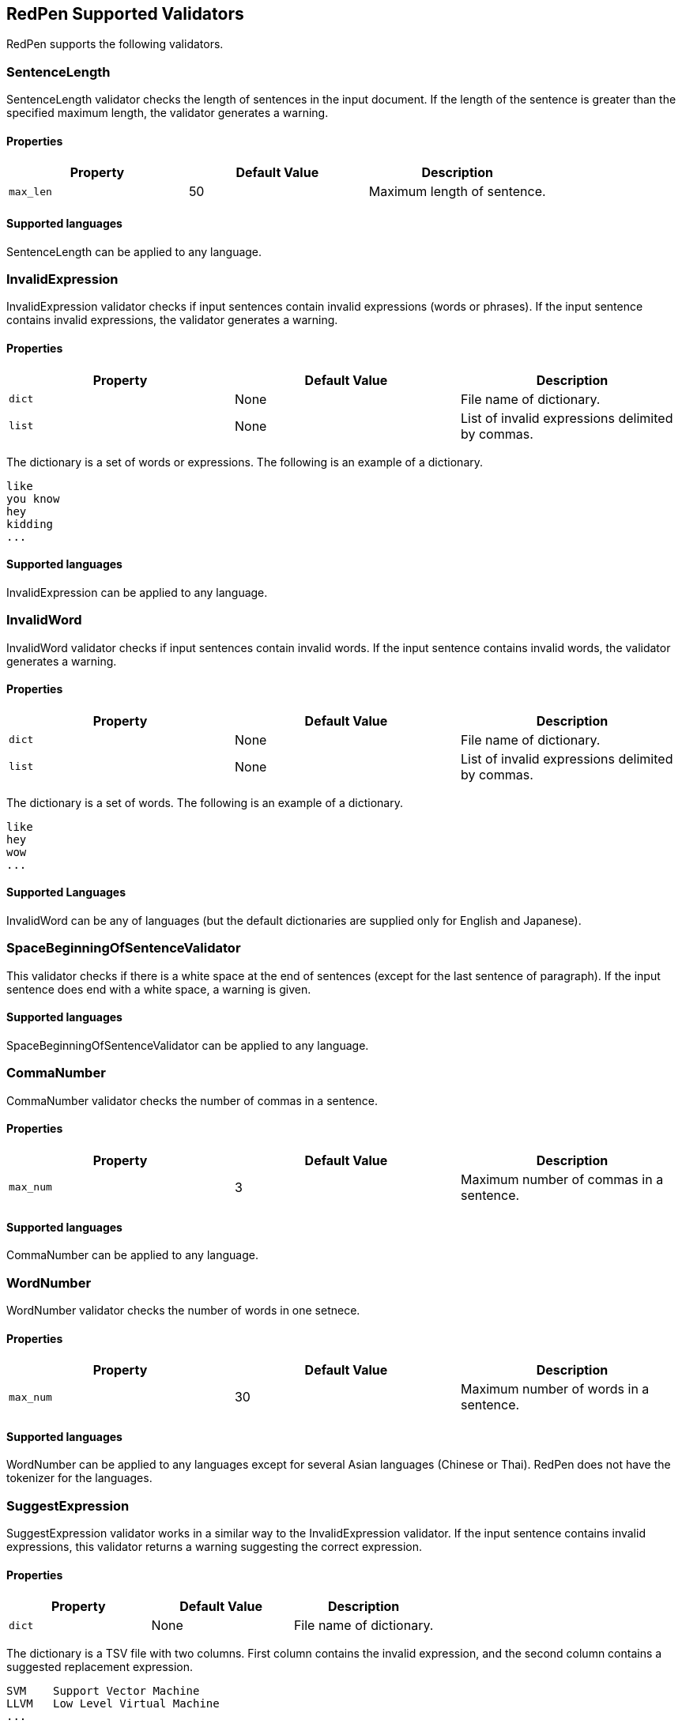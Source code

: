 [[validator]]
== RedPen Supported Validators

RedPen supports the following validators.

[[sentencelength]]
=== SentenceLength

SentenceLength validator checks the length of sentences in the input
document. If the length of the sentence is greater than the specified
maximum length, the validator generates a warning.

[[properties]]
==== Properties

[options="header"]
|====
|Property        |Default Value  |Description
|``max_len``     |50             |Maximum length of sentence.
|====

[[supported-languages]]
==== Supported languages

SentenceLength can be applied to any language.

[[invalidexpression]]
=== InvalidExpression

InvalidExpression validator checks if input sentences contain invalid
expressions (words or phrases). If the input sentence contains invalid
expressions, the validator generates a warning.

[[properties-1]]
==== Properties

[options="header"]
|====
|Property        |Default Value  |Description
|``dict``        |None           |File name of dictionary.
|``list``        |None           |List of invalid expressions delimited by commas.
|====

The dictionary is a set of words or expressions. The following is an
example of a dictionary.

----
like
you know
hey
kidding
...
----

[[supported-languages-1]]
==== Supported languages

InvalidExpression can be applied to any language.

[[invalidword]]
=== InvalidWord

InvalidWord validator checks if input sentences contain invalid words.
If the input sentence contains invalid words, the validator generates a
warning.

[[properties-2]]
==== Properties

[options="header"]
|====
|Property        |Default Value  |Description
|``dict``        |None           |File name of dictionary.
|``list``        |None           |List of invalid expressions delimited by commas.
|====

The dictionary is a set of words. The following is an example of a dictionary.

----
like
hey
wow
...
----

[[supported-languages]]
==== Supported Languages

InvalidWord can be any of languages (but the default dictionaries are
supplied only for English and Japanese).

[[spacebeginningofsentencevalidator]]
=== SpaceBeginningOfSentenceValidator

This validator checks if there is a white
space at the end of sentences (except for the last sentence of paragraph).
If the input sentence does end with a white space, a warning is given.

[[supported-languages-2]]
==== Supported languages

SpaceBeginningOfSentenceValidator can be applied to any language.

[[commanumber]]
=== CommaNumber

CommaNumber validator checks the number of commas in a sentence.

[[properties-3]]
==== Properties

[options="header"]
|====
|Property        |Default Value  |Description
|``max_num``     |3              |Maximum number of commas in a sentence.
|====

[[supported-languages-1]]
==== Supported languages

CommaNumber can be applied to any language.

[[wordnumber]]
=== WordNumber

WordNumber validator checks the number of words in one setnece.

[[properties-4]]
==== Properties

[options="header"]
|====
|Property        |Default Value  |Description
|``max_num``     |30             |Maximum number of words in a sentence.
|====

[[supported-languages-3]]
==== Supported languages

WordNumber can be applied to any languages except for several Asian
languages (Chinese or Thai). RedPen does not have the tokenizer
for the languages.

[[suggestexpression]]
=== SuggestExpression

SuggestExpression validator works in a similar way to the
InvalidExpression validator. If the input sentence contains invalid
expressions, this validator returns a warning suggesting the correct
expression.

[[properties-5]]
==== Properties

[options="header"]
|====
|Property        |Default Value  |Description
|``dict``        |None           |File name of dictionary.
|====

The dictionary is a TSV file with two columns. First column contains the
invalid expression, and the second column contains a suggested
replacement expression.

----
SVM    Support Vector Machine
LLVM   Low Level Virtual Machine
...
----

[[supported-languages-4]]
==== Supported languages

SuggestExpression can be any of languages but the default dictionaries
are provided only for English and Japanese.

[[invalidsymbol]]
[suppress='InvalidSymbol WeakExpression']
=== InvalidSymbol

Some symbols or characters have alternate characters with the same role.
For example question mark **? (0x003F)** has another unicode variation
**？(0xFF1F)**. InvalidSymbol checks if input sentences contains invalid
characters or symbols. The symbols settings are added
into the character setting block int the configuration file.
In this file, we write the symbols we should use in the document and their invalid
counterparts. The details of these settings is described in the next section.

[[supported-languages-2]]
==== Supported languages

InvalidSymbol works for any langugages. See the settings of symbols in
the <<configuration,Configuration>> section.

[[symbolwithspace]]
[suppress='WeakExpression']
=== SymbolWithSpace

Some symbols need space before or after them. For example, if we want to
ensure a space before a left parentheses, we can add the preference to the symbol setting block (see <<setting-symbols>>)

[[supported-languages-3]]
==== Supported languages

InvalidSymbol works for any language.

[[katakanaendhyphen]]
[suppress='InvalidSymbol NumberFormat WeakExpression']
=== KatakanaEndHyphen

KatakanaEndHyphen validator checks the end hyphens of Katakana words in
*Japanese* documents. Japanese Katakana words have variations in their
end hyphen. For example, "computer" is written in Katakana as
"コンピュータ" (without hyphen), and "コンピューター" (with hypen). This
validator checks to ensure that Katakana words match the predefined
standard. See JIS Z8301, G.6.2.2 b) G.3.

* a: Words of 3 characters or more cannot have an end hyphen.
* b: Words of 2 characters or less can have an end hyphen.
* c: A compound word should apply *a* and *b* to each component word.
* d: In the cases from *a* to **c**, the length of a syllable which is
represented by a hyphen is 1 except for Youon.

[[supported-languages-4]]
==== Supported languages

KatakanaEndSymbol works only for Japanees texts.

[[katakanaspellcheck]]
=== KatakanaSpellCheck

KatakanaSpellCheck validator checks if Katakana words have variational written form.
For example, if the Katakana word "インデックス" and the variational form "インデクス" exist within
the same document, this validator will return a warning.

==== Properties

[options="header"]
|====
|Property        |Default Value  |Description
|``dict``        |None           |File name of dictionary.
|``min_ratio``   |0.2            |Threshold of the minimum similarity. KatakanaSpellCheck reports an error when there is a pair of words of which the similarity is more than the min_ratio.
|``min_freq``    |5              |Threshold of the minimum word frequency. KatakanaSpellCheck checks words of which frequencies are less than min_freq.
|====

[[supported-languages-5]]
==== Supported languages

KatakanaSpellCheck works only for Japanese texts.

[[sectionlength]]
=== SectionLength

SectionLength validator checks the maximum number of words allowed in an
section.

[[properties-6]]
==== Properties

[options="header"]
|====
|Property        |Default Value  |Description
|``max_num``     |1000           |Maximum number of words in a section.
|====

[[supported-languages]]
==== Supported languages

SectionLength works for any language.

[[paragraphnumber]]
=== ParagraphNumber

ParagraphNumber validator checks the maximum number of paragraphs
allowed in one section.

[[properties]]
==== Properties

[options="header"]
|====
|Property        |Default Value  |Description
|``max_num``     |5           |Maximum number of paragraphs in a section.
|====

[[supported-languages-1]]
==== Supported languages

ParagraphNumber works for any language.

[[paragraphstartwith]]
=== ParagraphStartWith

ParagraphStartWith validator checks to see if the characters at the
beginning of paragraphs conforms to the correct style.

[[properties-7]]
==== Properties

[options="header"]
|====
|Property        |Default Value  |Description
|``start_with``  |" "            |Characters in the beginning of paragraphs.
|====

[[supported-languages-6]]
==== Supported languages

ParagraphStartWith works for any langugaes.

[[spacebetweenalphabeticalword]]
[suppress='WeakExpression']
=== SpaceBetweenAlphabeticalWord

SpaceBetweenAlphabeticalWord validator checks that alphabetic words are
surrounded with whitespace. This validator is used in non-latin
languages such as Japanese or Chinese.

[[properties-spacebetweenalphabeticalword]]
==== Properties

[options="header"]
|====
|Property        |Default Value  |Description
|``forbidden``  | false          | Speces are enforce (false) or forbidden.
|====

[[supported-languages-spacebetweenalphabeticalword]]
==== Supported languages

SpaceBetweenAlphabeticalWord works for languages whose words are not
split by white spaces such as Japanese or Chinese.

[[contraction]]
=== Contraction

Contraction throws an error when contractions are used in a
document in which more than half of the verbs are written in
non-contracted form.

[[supported-languages-8]]
==== Supported languages

Contraction works only for English texts.

[[spelling]]
=== Spelling

Spelling validator throws an error if there are spelling mistakes in the
input documents. This validator only works for English documents.

[[properties-spelling]]
==== Properties

[options="header"]
|====
|Property        |Default Value  |Description
|``dict``        |None           |File name of known word dictionary.
|``list``        |None           |List of known words delimited by commas.
|====

[[supported-languages-9]]
==== Supported languages

Spelling works only for English texts.

[[doubledword]]
=== DoubledWord

DoubledWord validator throws an error if a word is used more than once
in a sentence. For example, if an input document contains the following
sentence, the validator will report an error since *good* is used twice.

----
this good item is very good.
----

[[properties-8]]
==== Properties

[options="header"]
|====
|Property        |Default Value  |Description
|``dict``        |None           |File name of skip list dictionary.
|``list``        |None           |List of skip words delimited by commas.
|====

[[supported-languages-10]]
==== Supported languages

DoubledWord works for any langages except for Chiense or other Asian
languages.

NOTE: The default dictionaries are supplied only for Japanese and English.

[[doubledjoshi]]
=== DoubledJoshi

DoubledJoshi throws an error if a Joshi (Japanese part-of-speech) is used more than once
in a Japanese sentence.

[[properties-doubled-joshi]]
==== Properties

[options="header"]
|====
|Property        |Default Value  |Description
|``dict``        |None           |File name of skip list dictionary.
|``list``        |None           |List of skip words delimited by commas.
|====

[[supported-languages-doubled-joshi]]
==== Supported languages

DoubledJoshi works only for Japanese

[[successiveword]]
[suppress="SuccessiveWord"]
=== SuccessiveWord

SuccessiveWord validator throws an error if the same word is used twice
in succession. For example, if an input document contains the following
sentence, the validator will report an error since *is* is used twice in
succession.

----
the item is is very good. 
----

[[supported-languages-11]]
==== Supported languages

SuccessiveWord works for any langages except for Chiense or other Asian
languages.

[[duplicatedsection]]
=== DuplicatedSection

DuplicatedSection validator throws an error if there are section pairs
which have almost the same content.

[[supported-languages-12]]
==== Supported languages

DuplicatedSection works for any language.

[[japanesestyle]]
=== JapaneseStyle

JapaneseStyle validator reports errors if the input file contains both
"dearu" and "desu-masu" style.

[[supported-languages-13]]
==== Supported languages

JapaneseStyle works only for Japanese

[[doublenegative]]
=== DoubleNegative

DoubleNegative validator reports errors when input sentence contains
double negative expression.

[[supported-languages-14]]
==== Supported languages

DoubleNegative works only for English and Japanese texts.

[[frequentsentencestart]]
=== FrequentSentenceStart

This validator reports an error if too many sentences start with the
same sequence of words.

==== Properties

[options="header"]
|====
|Property        |Default Value  |Description
|``leading_word_limit``      |3              |Number of words starting each sentence to consider.
|``percentage_threshold``    |25             |Maximum percentage of sentences that can start with the same words.
|``min_sentence_count``      |5              |Minimum number of sentences required for the validator to report errors.
|====

[[supported-languages-15]]
==== Supported languages

FrequentSentenceStart works for any language.

[[unexpandedacronym]]
[suppress='WeakExpression']
=== UnexpandedAcronym

This validator ensures that there are candidates for expanded versions
of acronyms somewhere in the document.

That is, if there exists an acronym ABC in the document, then there must
also exist a sequence of capitalized words such as Axxx Bxx Cxxx.

[[properties-9]]
==== Properties

[options="header"]
|====
|Property        |Default Value  |Description
|``min_acronym_length``    |3             |Minimum size for the acronym
|====

[[supported-languages-16]]
==== Supported languages

UnexpandedAcronym works only for English text.

[[wordfrequency]]
[suppress='WeakExpression']
=== WordFrequency

This validator ensures that usage of specific words in the document
don't occur too frequently. It calculates the frequency that words are
used and compares them the a reference histogram of word frequency for
written English.

Excessive deviation from normal usage generates a validation error.

[[properties-10]]
==== Properties

[options="header"]
|====
|Property        |Default Value  |Description
|``deviation_factor``   |      3       |      Permitted factor of deviation from the norm. So if a word is normally used 3% of the time, your document can use it up to 9% of the time.
|``min_word_count``     |      200     |      Minimum number of words in a document before this validator starts to validate
|====

[[supported-languages-17]]
==== Supported languages

WordFrequency works only for English text.

[[hyphenation]]
[suppress='WeakExpression']
=== Hyphenation

This validator ensures that sequences of words that are hyphenated in
the dictionary are hyphenated in your document.

[[supported-languages-18]]
==== Supported languages

Hyphenation works only for English text.

[[numberformat]]
[suppress='WeakExpression NumberFormat SymbolWithSpace']
=== NumberFormat

This validator ensures that numbers in a sentence are formatted using
commas (ie: 12,000 instead of 120000), and don't have excessive decimal
points.

[[properties-11]]
==== Properties

[options="header"]
|====
|Property        |Default Value  |Description
|``decimal_delimiter_is_comma``  |  false          |Change the decimal delimiter from . to , (as in Europe)
|``ignore_years``                |  false          |Ignore 4 digit integers (2015, 1998)
|====

[[supported-languages-19]]
==== Supported languages

NumberFormat works for texts written in European languages such as
English or French.

[[parenthesizedsentence]]
=== ParenthesizedSentence

This validator generates errors if parenthesized sentences (such as
this) are used too frequently, or are nested too heavily.

[[properties-12]]
==== Properties

[options="header"]
|====
|Property        |Default Value  |Description
|``max_nesting_level``  |2  |The limit on how many parenthesized expressions are permitted
|``max_count``          |1  |The number of parenthesized expressions allowed
|``max_length``         |4  |The maximum number of words in a parenthesized expression
|====

[[supported-languages-20]]
==== Supported languages

ParenthesizedSentence works for any langugages.

[[weakexpression]]
=== WeakExpression

This validator generates errors if sequences of words form what is
generally considered to be a "weak expression."

[[supported-languages-21]]
==== Supported languages

WeakExpression works only for English.

[[endofsentence]]
=== EndOfSentenceSentence

This validator generates errors if the style end of sentence is American style.

[[supported-languages-end-of-sentence]]
==== Supported languages

EndOfSentence works for English.

[[HankakuKana]]
=== HankakuKana

This validator generates errors if the Hankaku Kana characters are used in input document.

[[supported-languages-hankaku-kana]]
==== Supported languages

HanakakuKana works only for Japanese.

[[okurigana]]
=== Okurigana

This validator generates errors if input sentence uses invalid Okurigana Style (Japanese).

[[supported-languages-okurigana]]
==== Supported languages

Okurigana works for Japanese.

[[startwithcapitalcharacter]]
=== StartWithCapitalLetterValidator

This validator generates errors if input sentence start with a capital character.

[[supported-languages-startwithcapitalcharacter]]
==== Supported languages

This vlaidator works for English or other european langugages.

[[voidsection]]
=== VoidSection

This validator generates errors if sections in input documents do not have any paragraphs or sentences.

[[supported-languages-voidsection]]
==== Supported languages

VoidSection works for any languages.


[[gappedsection]]
=== GappedSection

This validator generates errors when the level of child sections (chapters) has the gap.
For example, The following is a misplaced section sample.

----
= chapter 1
...
=== section 1.1.1
=== section 1.1.2
...
----

In the above example, chapter 1 should have section 1.1 before subsection 1.1.1.

[[supported-languages-gappedsection]]
==== Supported languages

GappedSection works for any languages.

[[long-kanji-chain]]
=== LongKanjiChain

This validator generates errors when input sentences has a words consist of too many Kanji characters.

In the above example, chapter 1 should have section 1.1 before subsection 1.1.1.

[[properties-long-kanji-chain]]
==== Properties

[options="header"]
|====
|Property        |Default Value  |Description
|``max_len``  |2  |The limit on how many characters are used in succession.
|====

[[supported-language-long-kanji-chain]]
==== Supported languages

GappedSection works for Japanese text.

[[section-level]]
=== SectionLevel

This validator generates errors when input documents contains smaller sections than specified.

[[properties-section-level]]
==== Properties

[options="header"]
|====
|Property        |Default Value  |Description
|``max_num``     |5              |The limit of the sub-section level.
|====

[[supported-language-section-level]]
==== Supported languages

SectionLevel works for any languages.

[[japanese-ambiguous-noun-conjunction]]

[suppress='WeakExpression']
=== JapaneseAmbiguousNounConjunction

This validator generates errors when Japanese documents contains the ambiguous noun conjunction pattern.
The ambigous pattern is that two nouns are conjuncted with Joshi, **no (の)**.

The following is a sample of this pattern.

----
弊社の経営方針の説明を受けた。
----

[[supported-language-japanese-ambiguous-noun-conjunction]]
==== Supported languages

JapaneseAmbigousNounConjunction works for Japanese.

[[japanese-number-expression]]
=== JapaneseNumberExpression

JapaneseNumberExpression checks if the number expressions in the input text are in the consistent style.

[[properties-section-level]]
==== Properties

[options="header"]
|====
|Property        |Default Value  |Description
|``mode``        |numeric        |Style of number expression. There is four types of styles ("numeric", "numeric-zenkaku", "kansuji", "hiragana").
|====

Each style expects the following number expression.

[options="header"]
|====
|Style                | Sample
|``numeric``          | 1つ、2つ
|``numeric-zenkaku``  | １つ、２つ
|``kansuji``          | 一つ、二つ
|``hiragana``         | ひとつ、ふたつ
|====

[[supported-language-japanese-number-expression]]
==== Supported languages

JapaneseNumberExpression works only for Japanese text.

[[successive-sentence]]
=== SuccessiveSentence

SuccessiveSentence throws an error when it find almost the same sentences are in succession. This validator is useful to check the human error as follows.

----
The component is useful for testing. Especially for unit level testing. Especially for unit level testing. Of course we can apply it for higher level testing.
----

In the above sample, the same sentences are used in succession. This is a human error.

[[supported-language-successive-sentence]]
==== Supported languages

SuccessiveSentence works for any languages.
